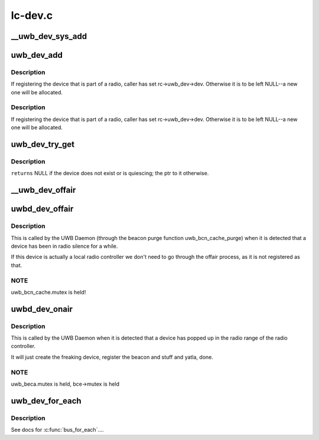 .. -*- coding: utf-8; mode: rst -*-

========
lc-dev.c
========


.. _`__uwb_dev_sys_add`:

__uwb_dev_sys_add
=================

.. c:function:: int __uwb_dev_sys_add (struct uwb_dev *uwb_dev, struct device *parent_dev)

    :param struct uwb_dev \*uwb_dev:

        *undescribed*

    :param struct device \*parent_dev:

        *undescribed*



.. _`uwb_dev_add`:

uwb_dev_add
===========

.. c:function:: int uwb_dev_add (struct uwb_dev *uwb_dev, struct device *parent_dev, struct uwb_rc *parent_rc)

    :param struct uwb_dev \*uwb_dev:

        *undescribed*

    :param struct device \*parent_dev:

        *undescribed*

    :param struct uwb_rc \*parent_rc:
        is the parent radio controller who has the link to the
        device. When registering the UWB device that is a UWB
        Radio Controller, we point back to it.



.. _`uwb_dev_add.description`:

Description
-----------

If registering the device that is part of a radio, caller has set
rc->uwb_dev->dev. Otherwise it is to be left NULL--a new one will
be allocated.



.. _`uwb_dev_add.description`:

Description
-----------

If registering the device that is part of a radio, caller has set
rc->uwb_dev->dev. Otherwise it is to be left NULL--a new one will
be allocated.



.. _`uwb_dev_try_get`:

uwb_dev_try_get
===============

.. c:function:: struct uwb_dev *uwb_dev_try_get (struct uwb_rc *rc, struct uwb_dev *uwb_dev)

    :param struct uwb_rc \*rc:

        *undescribed*

    :param struct uwb_dev \*uwb_dev:

        *undescribed*



.. _`uwb_dev_try_get.description`:

Description
-----------


``returns`` NULL if the device does not exist or is quiescing; the ptr to
it otherwise.



.. _`__uwb_dev_offair`:

__uwb_dev_offair
================

.. c:function:: int __uwb_dev_offair (struct uwb_dev *uwb_dev, struct uwb_rc *rc)

    :param struct uwb_dev \*uwb_dev:

        *undescribed*

    :param struct uwb_rc \*rc:

        *undescribed*



.. _`uwbd_dev_offair`:

uwbd_dev_offair
===============

.. c:function:: void uwbd_dev_offair (struct uwb_beca_e *bce)

    :param struct uwb_beca_e \*bce:

        *undescribed*



.. _`uwbd_dev_offair.description`:

Description
-----------


This is called by the UWB Daemon (through the beacon purge function
uwb_bcn_cache_purge) when it is detected that a device has been in
radio silence for a while.

If this device is actually a local radio controller we don't need
to go through the offair process, as it is not registered as that.



.. _`uwbd_dev_offair.note`:

NOTE
----

uwb_bcn_cache.mutex is held!



.. _`uwbd_dev_onair`:

uwbd_dev_onair
==============

.. c:function:: void uwbd_dev_onair (struct uwb_rc *rc, struct uwb_beca_e *bce)

    :param struct uwb_rc \*rc:

        *undescribed*

    :param struct uwb_beca_e \*bce:

        *undescribed*



.. _`uwbd_dev_onair.description`:

Description
-----------


This is called by the UWB Daemon when it is detected that a device
has popped up in the radio range of the radio controller.

It will just create the freaking device, register the beacon and
stuff and yatla, done.



.. _`uwbd_dev_onair.note`:

NOTE
----

uwb_beca.mutex is held, bce->mutex is held



.. _`uwb_dev_for_each`:

uwb_dev_for_each
================

.. c:function:: int uwb_dev_for_each (struct uwb_rc *rc, uwb_dev_for_each_f function, void *priv)

    :param struct uwb_rc \*rc:
        radio controller for the devices.

    :param uwb_dev_for_each_f function:
        function to call.

    :param void \*priv:
        data to pass to ``function``\ .



.. _`uwb_dev_for_each.description`:

Description
-----------


See docs for :c:func:`bus_for_each`....

